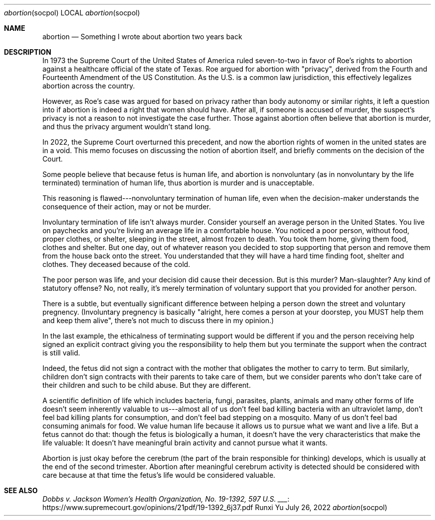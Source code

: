 .Dd July 26, 2022
.Dt abortion socpol
.Os Runxi Yu
.Sh NAME
.Nm abortion
.Nd Something I wrote about abortion two years back
.Sh DESCRIPTION
.Pp
In 1973 the Supreme Court of the United States of America ruled
seven-to-two in favor of Roe's rights to abortion against a healthcare
official of the state of Texas. Roe argued for abortion with
"privacy", derived from the Fourth and Fourteenth Amendment of the US
Constitution. As the U.S. is a common law jurisdiction, this effectively
legalizes abortion across the country.
.Pp
However, as Roe's case was argued for based on privacy rather than body
autonomy or similar rights, it left a question into if abortion is
indeed a right that women should have. After all, if someone is accused
of murder, the suspect's privacy is not a reason to not investigate the
case further. Those against abortion often believe that abortion is
murder, and thus the privacy argument wouldn't stand long.
.Pp
In 2022, the Supreme Court overturned this
precedent,
and now the abortion rights of women in the united states are in a void.
This memo focuses on discussing the notion of abortion itself, and
briefly comments on the decision of the Court.
.Pp
Some people believe that because fetus is human life, and abortion is
nonvoluntary (as in nonvoluntary by the life terminated) termination of
human life, thus abortion is murder and is unacceptable.
.Pp
This reasoning is flawed---nonvoluntary termination of human life, even
when the decision-maker understands the consequence of their action, may
or not be murder.
.Pp
Involuntary termination of life isn't always murder. Consider yourself
an average person in the United States. You live on paychecks and
you're living an average life in a comfortable house. You noticed a
poor person, without food, proper clothes, or shelter, sleeping in the
street, almost frozen to death. You took them home, giving them food,
clothes and shelter. But one day, out of whatever reason you decided to
stop supporting that person and remove them from the house back onto the
street. You understanded that they will have a hard time finding foot,
shelter and clothes. They deceased because of the cold.
.Pp
The poor person was life, and your decision did cause their decession.
But is this murder? Man-slaughter? Any kind of statutory offense? No,
not really, it's merely termination of voluntary support that you
provided for another person.
.Pp
There is a subtle, but eventually significant difference between helping
a person down the street and voluntary pregnency. (Involuntary pregnency
is basically "alright, here comes a person at your doorstep, you MUST
help them and keep them alive", there's not much to discuss there in
my opinion.)
.Pp
In the last example, the ethicalness of terminating support would be
different if you and the person receiving help signed an explicit
contract giving you the responsibility to help them but you terminate
the support when the contract is still valid.
.Pp
Indeed, the fetus did not sign a contract with the mother that obligates
the mother to carry to term. But similarly, children don't sign
contracts with their parents to take care of them, but we consider
parents who don't take care of their children and such to be child
abuse. But they are different.
.Pp
A scientific definition of life which includes bacteria, fungi,
parasites, plants, animals and many other forms of life doesn't seem
inherently valuable to us---almost all of us don't feel bad killing
bacteria with an ultraviolet lamp, don't feel bad killing plants for
consumption, and don't feel bad stepping on a mosquito. Many of us
don't feel bad consuming animals for food. We value human life because
it allows us to pursue what we want and live a life. But a fetus cannot
do that: though the fetus is biologically a human, it doesn't have the
very characteristics that make the life valuable: It doesn't have
meaningful brain activity and cannot pursue what it wants.
.Pp
Abortion is just okay before the cerebrum (the part of the brain
responsible for thinking) develops, which is usually at the end of the
second trimester. Abortion after meaningful cerebrum activity is
detected should be considered with care because at that time the
fetus's life would be considered valuable.
.Sh SEE ALSO
.Pp
.Lk https://www.supremecourt.gov/opinions/21pdf/19-1392_6j37.pdf Dobbs v. Jackson Women's Health Organization, No. 19-1392, 597 U.S. ___
